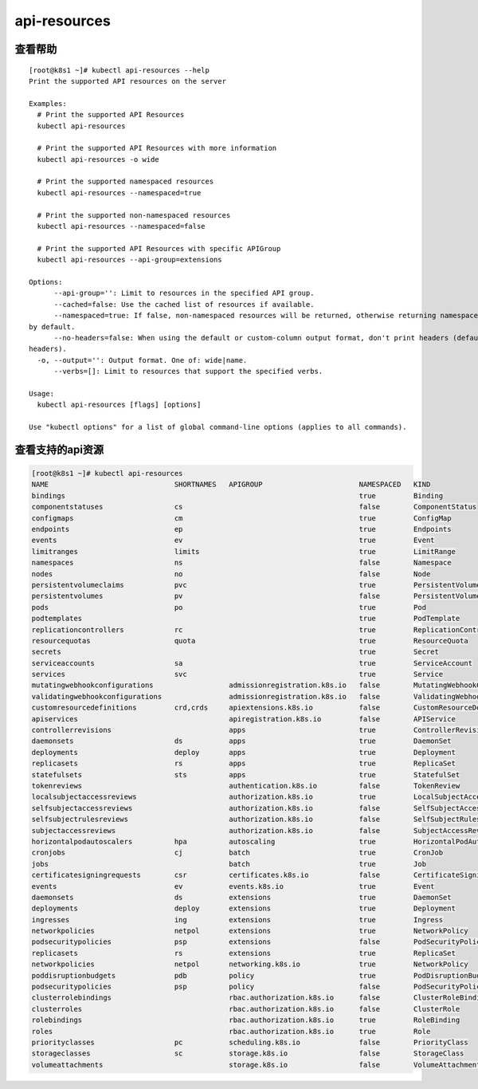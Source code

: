 api-resources
##########################################


查看帮助
==========

::

    [root@k8s1 ~]# kubectl api-resources --help
    Print the supported API resources on the server

    Examples:
      # Print the supported API Resources
      kubectl api-resources

      # Print the supported API Resources with more information
      kubectl api-resources -o wide

      # Print the supported namespaced resources
      kubectl api-resources --namespaced=true

      # Print the supported non-namespaced resources
      kubectl api-resources --namespaced=false

      # Print the supported API Resources with specific APIGroup
      kubectl api-resources --api-group=extensions

    Options:
          --api-group='': Limit to resources in the specified API group.
          --cached=false: Use the cached list of resources if available.
          --namespaced=true: If false, non-namespaced resources will be returned, otherwise returning namespaced resources
    by default.
          --no-headers=false: When using the default or custom-column output format, don't print headers (default print
    headers).
      -o, --output='': Output format. One of: wide|name.
          --verbs=[]: Limit to resources that support the specified verbs.

    Usage:
      kubectl api-resources [flags] [options]

    Use "kubectl options" for a list of global command-line options (applies to all commands).



查看支持的api资源
======================

.. code-block:: bash

    [root@k8s1 ~]# kubectl api-resources
    NAME                              SHORTNAMES   APIGROUP                       NAMESPACED   KIND
    bindings                                                                      true         Binding
    componentstatuses                 cs                                          false        ComponentStatus
    configmaps                        cm                                          true         ConfigMap
    endpoints                         ep                                          true         Endpoints
    events                            ev                                          true         Event
    limitranges                       limits                                      true         LimitRange
    namespaces                        ns                                          false        Namespace
    nodes                             no                                          false        Node
    persistentvolumeclaims            pvc                                         true         PersistentVolumeClaim
    persistentvolumes                 pv                                          false        PersistentVolume
    pods                              po                                          true         Pod
    podtemplates                                                                  true         PodTemplate
    replicationcontrollers            rc                                          true         ReplicationController
    resourcequotas                    quota                                       true         ResourceQuota
    secrets                                                                       true         Secret
    serviceaccounts                   sa                                          true         ServiceAccount
    services                          svc                                         true         Service
    mutatingwebhookconfigurations                  admissionregistration.k8s.io   false        MutatingWebhookConfiguration
    validatingwebhookconfigurations                admissionregistration.k8s.io   false        ValidatingWebhookConfiguration
    customresourcedefinitions         crd,crds     apiextensions.k8s.io           false        CustomResourceDefinition
    apiservices                                    apiregistration.k8s.io         false        APIService
    controllerrevisions                            apps                           true         ControllerRevision
    daemonsets                        ds           apps                           true         DaemonSet
    deployments                       deploy       apps                           true         Deployment
    replicasets                       rs           apps                           true         ReplicaSet
    statefulsets                      sts          apps                           true         StatefulSet
    tokenreviews                                   authentication.k8s.io          false        TokenReview
    localsubjectaccessreviews                      authorization.k8s.io           true         LocalSubjectAccessReview
    selfsubjectaccessreviews                       authorization.k8s.io           false        SelfSubjectAccessReview
    selfsubjectrulesreviews                        authorization.k8s.io           false        SelfSubjectRulesReview
    subjectaccessreviews                           authorization.k8s.io           false        SubjectAccessReview
    horizontalpodautoscalers          hpa          autoscaling                    true         HorizontalPodAutoscaler
    cronjobs                          cj           batch                          true         CronJob
    jobs                                           batch                          true         Job
    certificatesigningrequests        csr          certificates.k8s.io            false        CertificateSigningRequest
    events                            ev           events.k8s.io                  true         Event
    daemonsets                        ds           extensions                     true         DaemonSet
    deployments                       deploy       extensions                     true         Deployment
    ingresses                         ing          extensions                     true         Ingress
    networkpolicies                   netpol       extensions                     true         NetworkPolicy
    podsecuritypolicies               psp          extensions                     false        PodSecurityPolicy
    replicasets                       rs           extensions                     true         ReplicaSet
    networkpolicies                   netpol       networking.k8s.io              true         NetworkPolicy
    poddisruptionbudgets              pdb          policy                         true         PodDisruptionBudget
    podsecuritypolicies               psp          policy                         false        PodSecurityPolicy
    clusterrolebindings                            rbac.authorization.k8s.io      false        ClusterRoleBinding
    clusterroles                                   rbac.authorization.k8s.io      false        ClusterRole
    rolebindings                                   rbac.authorization.k8s.io      true         RoleBinding
    roles                                          rbac.authorization.k8s.io      true         Role
    priorityclasses                   pc           scheduling.k8s.io              false        PriorityClass
    storageclasses                    sc           storage.k8s.io                 false        StorageClass
    volumeattachments                              storage.k8s.io                 false        VolumeAttachment
